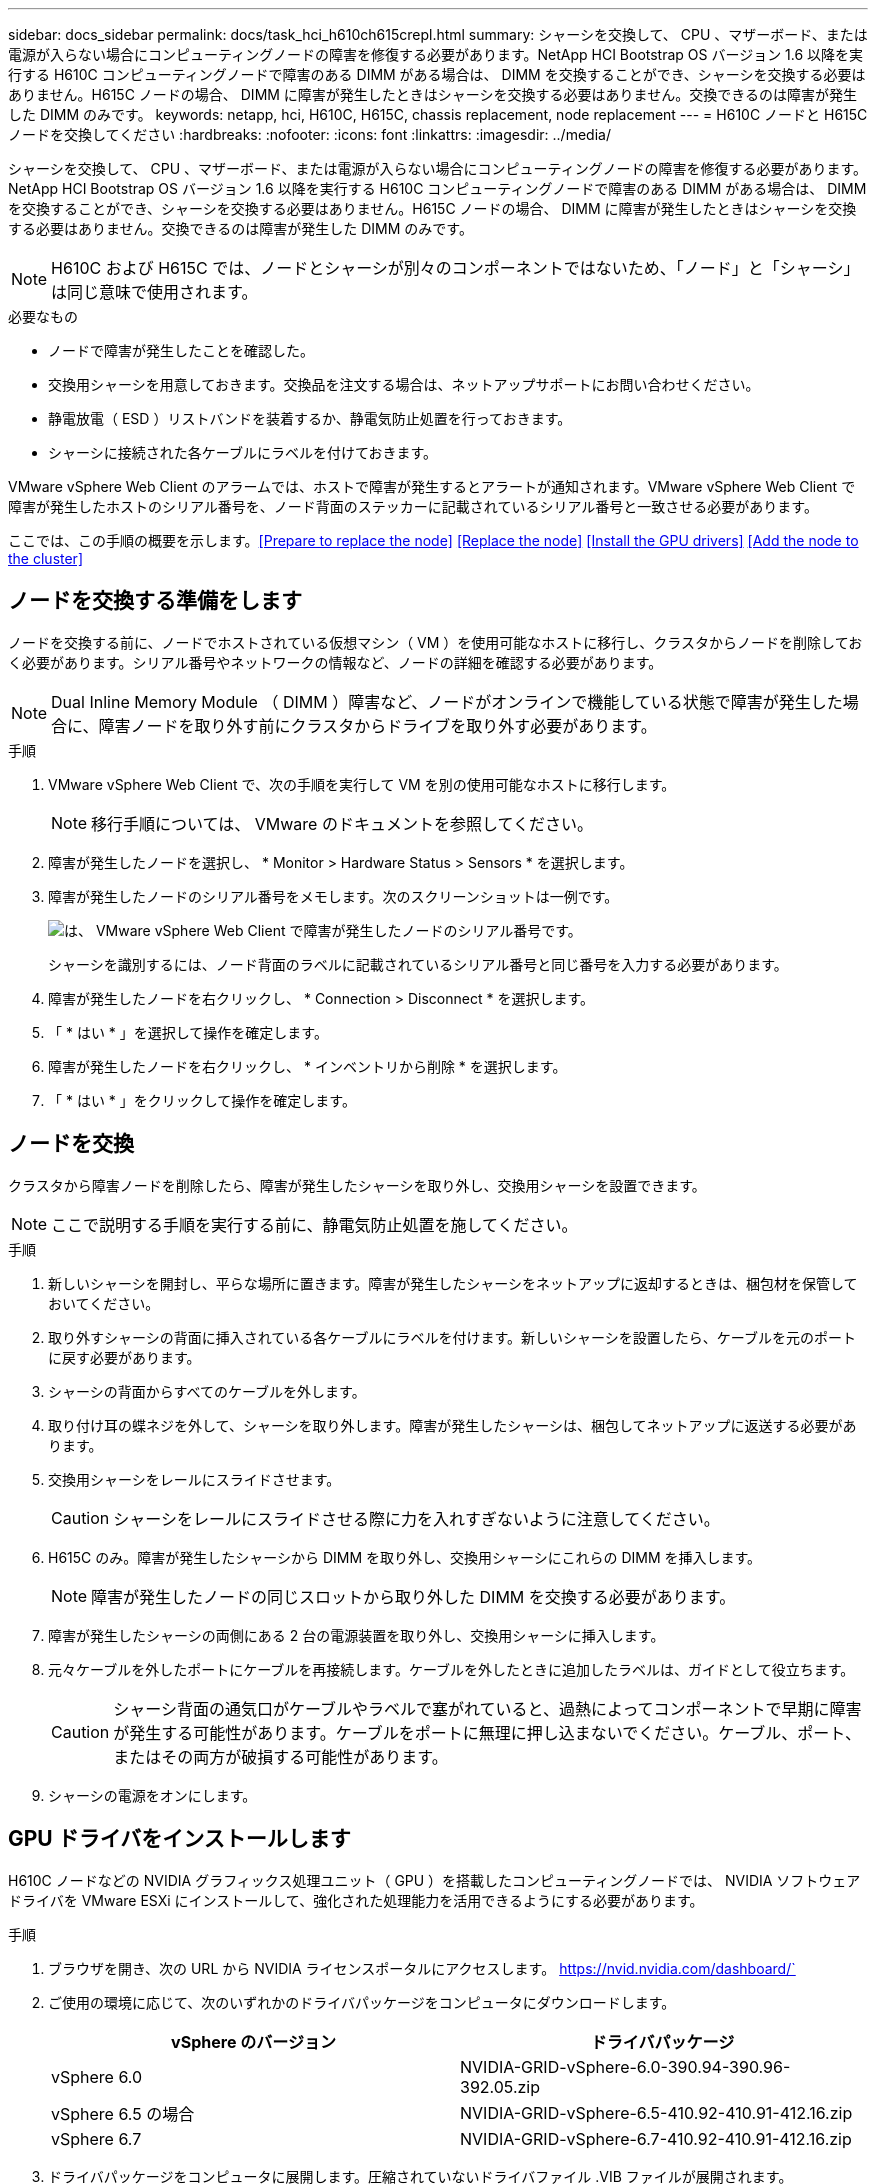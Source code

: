 ---
sidebar: docs_sidebar 
permalink: docs/task_hci_h610ch615crepl.html 
summary: シャーシを交換して、 CPU 、マザーボード、または電源が入らない場合にコンピューティングノードの障害を修復する必要があります。NetApp HCI Bootstrap OS バージョン 1.6 以降を実行する H610C コンピューティングノードで障害のある DIMM がある場合は、 DIMM を交換することができ、シャーシを交換する必要はありません。H615C ノードの場合、 DIMM に障害が発生したときはシャーシを交換する必要はありません。交換できるのは障害が発生した DIMM のみです。 
keywords: netapp, hci, H610C, H615C, chassis replacement, node replacement 
---
= H610C ノードと H615C ノードを交換してください
:hardbreaks:
:nofooter: 
:icons: font
:linkattrs: 
:imagesdir: ../media/


[role="lead"]
シャーシを交換して、 CPU 、マザーボード、または電源が入らない場合にコンピューティングノードの障害を修復する必要があります。NetApp HCI Bootstrap OS バージョン 1.6 以降を実行する H610C コンピューティングノードで障害のある DIMM がある場合は、 DIMM を交換することができ、シャーシを交換する必要はありません。H615C ノードの場合、 DIMM に障害が発生したときはシャーシを交換する必要はありません。交換できるのは障害が発生した DIMM のみです。


NOTE: H610C および H615C では、ノードとシャーシが別々のコンポーネントではないため、「ノード」と「シャーシ」は同じ意味で使用されます。

.必要なもの
* ノードで障害が発生したことを確認した。
* 交換用シャーシを用意しておきます。交換品を注文する場合は、ネットアップサポートにお問い合わせください。
* 静電放電（ ESD ）リストバンドを装着するか、静電気防止処置を行っておきます。
* シャーシに接続された各ケーブルにラベルを付けておきます。


VMware vSphere Web Client のアラームでは、ホストで障害が発生するとアラートが通知されます。VMware vSphere Web Client で障害が発生したホストのシリアル番号を、ノード背面のステッカーに記載されているシリアル番号と一致させる必要があります。

ここでは、この手順の概要を示します。<<Prepare to replace the node>>
<<Replace the node>>
<<Install the GPU drivers>>
<<Add the node to the cluster>>



== ノードを交換する準備をします

ノードを交換する前に、ノードでホストされている仮想マシン（ VM ）を使用可能なホストに移行し、クラスタからノードを削除しておく必要があります。シリアル番号やネットワークの情報など、ノードの詳細を確認する必要があります。


NOTE: Dual Inline Memory Module （ DIMM ）障害など、ノードがオンラインで機能している状態で障害が発生した場合に、障害ノードを取り外す前にクラスタからドライブを取り外す必要があります。

.手順
. VMware vSphere Web Client で、次の手順を実行して VM を別の使用可能なホストに移行します。
+

NOTE: 移行手順については、 VMware のドキュメントを参照してください。

. 障害が発生したノードを選択し、 * Monitor > Hardware Status > Sensors * を選択します。
. 障害が発生したノードのシリアル番号をメモします。次のスクリーンショットは一例です。
+
image::h610c serial number.gif[は、 VMware vSphere Web Client で障害が発生したノードのシリアル番号です。]

+
シャーシを識別するには、ノード背面のラベルに記載されているシリアル番号と同じ番号を入力する必要があります。

. 障害が発生したノードを右クリックし、 * Connection > Disconnect * を選択します。
. 「 * はい * 」を選択して操作を確定します。
. 障害が発生したノードを右クリックし、 * インベントリから削除 * を選択します。
. 「 * はい * 」をクリックして操作を確定します。




== ノードを交換

クラスタから障害ノードを削除したら、障害が発生したシャーシを取り外し、交換用シャーシを設置できます。


NOTE: ここで説明する手順を実行する前に、静電気防止処置を施してください。

.手順
. 新しいシャーシを開封し、平らな場所に置きます。障害が発生したシャーシをネットアップに返却するときは、梱包材を保管しておいてください。
. 取り外すシャーシの背面に挿入されている各ケーブルにラベルを付けます。新しいシャーシを設置したら、ケーブルを元のポートに戻す必要があります。
. シャーシの背面からすべてのケーブルを外します。
. 取り付け耳の蝶ネジを外して、シャーシを取り外します。障害が発生したシャーシは、梱包してネットアップに返送する必要があります。
. 交換用シャーシをレールにスライドさせます。
+

CAUTION: シャーシをレールにスライドさせる際に力を入れすぎないように注意してください。

. H615C のみ。障害が発生したシャーシから DIMM を取り外し、交換用シャーシにこれらの DIMM を挿入します。
+

NOTE: 障害が発生したノードの同じスロットから取り外した DIMM を交換する必要があります。

. 障害が発生したシャーシの両側にある 2 台の電源装置を取り外し、交換用シャーシに挿入します。
. 元々ケーブルを外したポートにケーブルを再接続します。ケーブルを外したときに追加したラベルは、ガイドとして役立ちます。
+

CAUTION: シャーシ背面の通気口がケーブルやラベルで塞がれていると、過熱によってコンポーネントで早期に障害が発生する可能性があります。ケーブルをポートに無理に押し込まないでください。ケーブル、ポート、またはその両方が破損する可能性があります。

. シャーシの電源をオンにします。




== GPU ドライバをインストールします

H610C ノードなどの NVIDIA グラフィックス処理ユニット（ GPU ）を搭載したコンピューティングノードでは、 NVIDIA ソフトウェアドライバを VMware ESXi にインストールして、強化された処理能力を活用できるようにする必要があります。

.手順
. ブラウザを開き、次の URL から NVIDIA ライセンスポータルにアクセスします。 https://nvid.nvidia.com/dashboard/`
. ご使用の環境に応じて、次のいずれかのドライバパッケージをコンピュータにダウンロードします。
+
[cols="2*"]
|===
| vSphere のバージョン | ドライバパッケージ 


| vSphere 6.0  a| 
NVIDIA-GRID-vSphere-6.0-390.94-390.96-392.05.zip



| vSphere 6.5 の場合  a| 
NVIDIA-GRID-vSphere-6.5-410.92-410.91-412.16.zip



| vSphere 6.7  a| 
NVIDIA-GRID-vSphere-6.7-410.92-410.91-412.16.zip

|===
. ドライバパッケージをコンピュータに展開します。圧縮されていないドライバファイル .VIB ファイルが展開されます。
. コンピュータからコンピューティングノード上で実行されている ESXi に .VIB ドライバファイルをコピーします。バージョンごとの次のコマンド例では、ドライバが管理ホストの $HOME/NVIDIA/ESX6.x/ ディレクトリにあることを前提としています。SCP ユーティリティはほとんどの Linux ディストリビューションに搭載されています。または、 Windows のすべてのバージョンに対応したユーティリティとしてダウンロードすることもできます。
+
[cols="2*"]
|===
| オプション | 説明 


| ESXi 6.0  a| 
SCP $HOME/NVIDIA/ESX6.0/nvidia **.vibb root@<ESX_IP_addr> ： / 。



| ESXi 6.5 の場合  a| 
SCP $HOME/nvidia / ESX6.5/nvidia **.vib root@<ESX_IP_addr> ： / 。



| ESXi 6.7  a| 
SCP $HOME/nvidia / ESX6.5/nvidia **.vibb root@<ESX_IP_addr> ： / 。

|===
. 次の手順に従って、 root として ESXi ホストにログインし、 NVIDIA vGPU Manager を ESXi にインストールします。
+
.. 次のコマンドを実行して、 root ユーザとして ESXi ホストにログインします。「 root @<ESXi_IP_address >` 」
.. 次のコマンドを実行して、 NVIDIA GPU ドライバが現在インストールされていないことを確認します。「 nvidia-smi 」このコマンドは「 nvidia-smi ： not found 」というメッセージを返します。
.. 次のコマンドを実行して、ホストのメンテナンスモードを有効にし、 VIB ファイルから NVIDIA vGPU Manager をインストールします。 esxcli system maintenanceMode set -enable true `esxcli software vib install -v/nvidia **.vib` You should see the message 'Operation finishedly' 。
.. 次のコマンドを実行して、 8 つの GPU ドライバがすべてコマンド出力「 nvidia-smi 」に表示されていることを確認します
.. 次のコマンドを実行して、 NVIDIA vGPU パッケージが正しくインストールされ、ロードされたことを確認します。 vmkload_mod -l | grep nvidia 」コマンドは、「 nvidia 816 13808 」のような出力を返します
.. 次のコマンドを実行して、メンテナンスモードを終了し、ホストを再起動します。 esxcli system maintenanceMode set – enable false```re boot-f`


. 新たに導入した NVIDIA GPU 搭載の残りのコンピューティングノードについて、手順 4~6 を繰り返します。
. NVIDIA のドキュメントサイトに記載された手順に従って、次のタスクを実行します。
+
.. NVIDIA ライセンスサーバをインストールします。
.. NVIDIA vGPU ソフトウェア用に仮想マシンゲストを設定します。
.. 仮想デスクトップインフラ（ VDI ）環境で vGPU 対応のデスクトップを使用している場合は、 NVIDIA vGPU ソフトウェア用に VMware Horizon View を設定します。






== クラスタにノードを追加します

新しいコンピューティングノードを使用するように NetApp HCI を設定する必要があります。

.必要なもの
* 分散仮想スイッチを使用している環境にノードを追加する場合は、 vSphere インスタンス NetApp HCI で使用している vSphere Enterprise Plus ライセンスがあることを確認しておきます。
* NetApp HCI で使用しているすべての vCenter インスタンスと vSphere インスタンスでライセンス期間が終了していないことを確認しておきます。
* 既存のノードと同じネットワークセグメントに未使用の空いている IPv4 アドレスが必要です（新しいノードは、同じタイプの既存のノードと同じネットワークにインストールする必要があります）。
* vCenter 管理者アカウントのクレデンシャルを準備しておきます。


.手順
. Web ブラウザを開き、管理ノードの IP アドレスにアクセスします。たとえば、「 https://<ManagementNodeIP>` 」と入力します
. NetApp HCI ストレージクラスタ管理者のクレデンシャルを指定して NetApp Hybrid Cloud Control にログインします。
. [ インストールの展開 ] ペインで、 [* 展開 *] を選択します。ブラウザに NetApp Deployment Engine が表示されます。
. NetApp HCI ストレージクラスタ管理者のクレデンシャルを指定して NetApp Deployment Engine にログインします。
. ようこそページで、 * はい * を選択します。
. [End User License] ページで、次のアクションを実行します。
+
.. VMware のエンドユーザライセンス契約を読みます。
.. 契約条件に同意する場合は、契約テキストの最後にある「 * 同意します * 」を選択します。


. Continue をクリックします。 .
. vCenter のページで、次の手順を実行します。
+
.. NetApp HCI 環境に関連付けられている vCenter インスタンスの FQDN または IP アドレスと管理者のクレデンシャルを入力します。
.. 「 * Continue * 」を選択します。
.. 新しいコンピューティングノードを追加する既存の vSphere データセンターを選択するか、 Create New Datacenter を選択して新しいコンピューティングノードを新しいデータセンターに追加します。
+

NOTE: Create New Datacenter を選択すると、 Cluster フィールドに自動的に値が入力されます。

.. 既存のデータセンターを選択した場合は、新しいコンピューティングノードを関連付ける vSphere クラスタを選択します。
+

NOTE: 拡張対象として選択したクラスタのネットワーク設定を NetApp HCI が認識できない場合は、管理、ストレージ、 vMotion ネットワーク用の VMkernel と vmnic マッピングが導入時のデフォルトに設定されていることを確認します。

.. 「 * Continue * 」を選択します。


. ESXi のクレデンシャルページで、追加するコンピューティングノードの ESXi root パスワードを入力します。NetApp HCI の初期導入時に作成したパスワードを使用する必要があります。
. 「 * Continue * 」を選択します。
. 新しい vSphere データセンタークラスタを作成した場合は、ネットワークトポロジページで、追加する新しいコンピューティングノードと一致するネットワークトポロジを選択します。
+

NOTE: ケーブル 2 本のオプションを選択できるのは、コンピューティングノードがケーブル 2 本のトポロジを使用しており、既存の NetApp HCI 環境に VLAN ID が設定されている場合のみです。

. Available Inventory ページで、既存の NetApp HCI インストールに追加するノードを選択します。
+

TIP: 一部のコンピューティングノードは、使用している vCenter のバージョンでサポートされる最高レベルで EVC を有効にしないと、インストール環境に追加できません。そのようなコンピューティングノードについては、 vSphere クライアントを使用して EVC を有効にしてください。有効にしたら、インベントリページをリフレッシュし、コンピューティングノードの追加をもう一度実行してください。

. 「 * Continue * 」を選択します。
. オプション：新しい vSphere データセンタークラスタを作成した場合は、ネットワーク設定ページで既存の NetApp HCI 環境からネットワーク情報をインポートします。既存のクラスタから設定をコピー * チェックボックスを選択します。これにより、各ネットワークにデフォルトゲートウェイとサブネットの情報が設定されます。
. [ ネットワークの設定 ] ページで、初期展開から一部のネットワーク情報が検出されました。シリアル番号順に表示された新しいコンピューティングノードのそれぞれについて、新しいネットワーク情報を割り当てる必要があります。新しいコンピューティングノードごとに、次の手順を実行します。
+
.. NetApp HCI が命名プレフィックスを検出した場合は、 [ 検出された命名プレフィックス ] フィールドからコピーし、 [ ホスト名 ] フィールドに追加した新しい一意のホスト名のプレフィックスとして挿入します。
.. Management IP Address フィールドに、管理ネットワークサブネットにあるコンピューティングノードの管理 IP アドレスを入力します。
.. vMotion IP Address フィールドに、 vMotion ネットワークサブネットにあるコンピューティングノードの vMotion IP アドレスを入力します。
.. iSCSI A-IP Address フィールドに、 iSCSI ネットワークサブネットにあるコンピューティングノードの最初の iSCSI ポートの IP アドレスを入力します。
.. iSCSI B-IP Address フィールドに、 iSCSI ネットワークサブネット内にあるコンピューティングノードの 2 番目の iSCSI ポートの IP アドレスを入力します。


. 「 * Continue * 」を選択します。
. [ ネットワーク設定 ] セクションの [ 確認 ] ページでは、新しいノードが太字で表示されます。いずれかのセクションの情報を変更する必要がある場合は、次の手順を実行します。
+
.. そのセクションの * 編集 * を選択します。
.. 変更が完了したら、以降のページで「 * 続行」を選択して「レビュー」ページに戻ります。


. オプション：ネットアップがホストしている SolidFire Active IQ サーバにクラスタの統計情報とサポート情報を送信しないようにする場合は、最後のチェックボックスをオフにします。これにより、 NetApp HCI のリアルタイムの健常性診断の監視機能が無効になります。この機能を無効にすると、ネットアップによる NetApp HCI のプロアクティブなサポートと監視が行われなくなるため、本番環境が影響を受ける前に問題を検出して解決できなくなります。
. [ * ノードの追加 * ] を選択します。リソースの追加と設定の進捗状況は、 NetApp HCI で監視できます。
. オプション：新しいコンピューティングノードがすべて vCenter に表示されることを確認します。




== 詳細については、こちらをご覧ください

* https://www.netapp.com/us/documentation/hci.aspx["NetApp HCI のリソースページ"^]
* http://docs.netapp.com/sfe-122/index.jsp["SolidFire と Element ソフトウェアドキュメントセンター"^]


